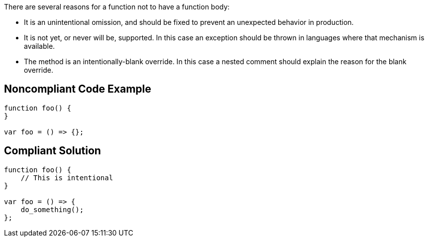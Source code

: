 There are several reasons for a function not to have a function body:

* It is an unintentional omission, and should be fixed to prevent an unexpected behavior in production.
* It is not yet, or never will be, supported. In this case an exception should be thrown in languages where that mechanism is available.
* The method is an intentionally-blank override. In this case a nested comment should explain the reason for the blank override.

== Noncompliant Code Example

----
function foo() {
}

var foo = () => {};
----

== Compliant Solution

----
function foo() {
    // This is intentional
}

var foo = () => {
    do_something();
};
----
